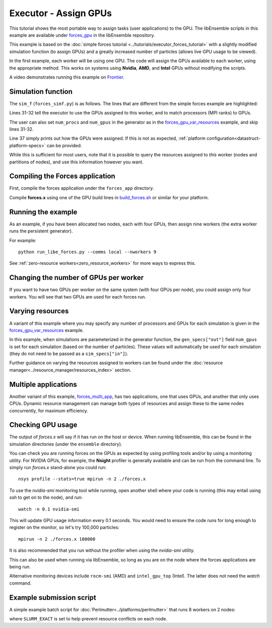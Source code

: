 ======================
Executor - Assign GPUs
======================

This tutorial shows the most portable way to assign tasks (user applications)
to the GPU. The libEnsemble scripts in this example are available under
forces_gpu_ in the libEnsemble repository.

This example is based on the
:doc:`simple forces tutorial  <../tutorials/executor_forces_tutorial>` with
a slightly modified simulation function (to assign GPUs) and a greatly increased
number of particles (allows live GPU usage to be viewed).

In the first example, each worker will be using one GPU. The code will assign the
GPUs available to each worker, using the appropriate method. This works on systems
using **Nvidia**, **AMD**, and **Intel** GPUs without modifying the scripts.

A video demonstrates running this example on Frontier_.

Simulation function
-------------------

The ``sim_f`` (``forces_simf.py``) is as follows. The lines that are different
from the simple forces example are highlighted:

.. code-block:: python
    :linenos:
    :emphasize-lines: 31-32, 39

    import numpy as np

    # Optional status codes to display in libE_stats.txt for each gen or sim
    from libensemble.message_numbers import TASK_FAILED, WORKER_DONE

    # Optional - to print GPU settings
    from libensemble.tools.test_support import check_gpu_setting


    def run_forces(H, persis_info, sim_specs, libE_info):
        """Launches the forces MPI app and auto-assigns ranks and GPU resources.

        Assigns one MPI rank to each GPU assigned to the worker.
        """

        calc_status = 0

        # Parse out num particles, from generator function
        particles = str(int(H["x"][0][0]))

        # app arguments: num particles, timesteps, also using num particles as seed
        args = particles + " " + str(10) + " " + particles

        # Retrieve our MPI Executor
        exctr = libE_info["executor"]

        # Submit our forces app for execution.
        task = exctr.submit(
            app_name="forces",
            app_args=args,
            auto_assign_gpus=True,
            match_procs_to_gpus=True,
        )

        # Block until the task finishes
        task.wait()

        # Optional - prints GPU assignment (method and numbers)
        check_gpu_setting(task, assert_setting=False, print_setting=True)

        # Try loading final energy reading, set the sim's status
        statfile = "forces.stat"
        try:
            data = np.loadtxt(statfile)
            final_energy = data[-1]
            calc_status = WORKER_DONE
        except Exception:
            final_energy = np.nan
            calc_status = TASK_FAILED

        # Define our output array, populate with energy reading
        output = np.zeros(1, dtype=sim_specs["out"])
        output["energy"] = final_energy

        # Return final information to worker, for reporting to manager
        return output, persis_info, calc_status

Lines 31-32 tell the executor to use the GPUs assigned to this worker, and
to match processors (MPI ranks) to GPUs.

The user can also set ``num_procs`` and ``num_gpus`` in the generator as in
the `forces_gpu_var_resources`_ example, and skip lines 31-32.

Line 37 simply prints out how the GPUs were assigned. If this is not as expected,
:ref:`platform configuration<datastruct-platform-specs>` can be provided.

While this is sufficient for most users, note that it is possible to query
the resources assigned to *this* worker (nodes and partitions of nodes),
and use this information however you want.

.. dropdown:: How to query this worker's resources

    The example shown below implements
    a similar, but less portable, version of the above (excluding output lines).

    .. code-block:: python
        :linenos:
        :emphasize-lines: 5, 22, 24, 30-31

        import numpy as np

        # To retrieve our MPI Executor and resources instances
        from libensemble.executors.executor import Executor
        from libensemble.resources.resources import Resources

        # Optional status codes to display in libE_stats.txt for each gen or sim
        from libensemble.message_numbers import WORKER_DONE, TASK_FAILED


        def run_forces(H, _, sim_specs):
            calc_status = 0

            # Parse out num particles, from generator function
            particles = str(int(H["x"][0][0]))

            # app arguments: num particles, timesteps, also using num particles as seed
            args = particles + " " + str(10) + " " + particles

            # Retrieve our MPI Executor instance and resources
            exctr = Executor.executor
            resources = Resources.resources.worker_resources

            resources.set_env_to_slots("CUDA_VISIBLE_DEVICES")

            # Submit our forces app for execution. Block until the task starts.
            task = exctr.submit(
                app_name="forces",
                app_args=args,
                num_nodes=resources.local_node_count,
                procs_per_node=resources.slot_count,
                wait_on_start=True,
            )

            # Block until the task finishes
            task.wait()

            # Stat file to check for bad runs
            statfile = "forces.stat"

            # Read final energy
            data = np.loadtxt(statfile)
            final_energy = data[-1]

            # Define our output array,  populate with energy reading
            output = np.zeros(1, dtype=sim_specs["out"])
            output["energy"][0] = final_energy


        return output

    The above code will assign a GPU to each worker on CUDA-capable systems,
    so long as the number of workers is chosen to fit the resources.

    If you want to have one rank with multiple GPUs, then change source lines 30/31
    accordingly.

    The :doc:`resource<../resource_manager/worker_resources>` attributes used are:

    • **local_node_count**: The number of nodes available to this worker
    • **slot_count**: The number of slots per node for this worker

    and the line::

        resources.set_env_to_slots("CUDA_VISIBLE_DEVICES")

    will set the environment variable ``CUDA_VISIBLE_DEVICES`` to match the assigned
    slots (partitions on the node).

    .. note::
        **slots** refers to the ``resource sets`` enumerated on a node (starting with
        zero). If a resource set has more than one node, then each node is considered to
        have slot zero. [:ref:`diagram<rsets-diagram>`]

    Note that if you are on a system that automatically assigns free GPUs on the node,
    then setting ``CUDA_VISIBLE_DEVICES`` is not necessary unless you want to ensure
    workers are strictly bound to GPUs. For example, on many **SLURM** systems, you
    can use ``--gpus-per-task=1`` (e.g., :doc:`Perlmutter<../platforms/perlmutter>`).
    Such options can be added to the `exctr.submit` call as ``extra_args``::

        task = exctr.submit(
        ...
            extra_args="--gpus-per-task=1"
        )

    Alternative environment variables can be simply substituted in ``set_env_to_slots``.
    (e.g., ``HIP_VISIBLE_DEVICES``, ``ROCR_VISIBLE_DEVICES``).

    .. note::
        On some systems ``CUDA_VISIBLE_DEVICES`` may be overridden by other assignments
        such as ``--gpus-per-task=1``

Compiling the Forces application
--------------------------------

First, compile the forces application under the ``forces_app`` directory.

Compile **forces.x** using one of the GPU build lines in build_forces.sh_
or similar for your platform.

Running the example
-------------------

As an example, if you have been allocated two nodes, each with four GPUs, then assign
nine workers (the extra worker runs the persistent generator).

For example::

    python run_libe_forces.py --comms local --nworkers 9

See :ref:`zero-resource workers<zero_resource_workers>` for more ways to express this.

Changing the number of GPUs per worker
--------------------------------------

If you want to have two GPUs per worker on the same system (with four GPUs per node),
you could assign only four workers. You will see that two GPUs are used for each
forces run.

Varying resources
-----------------

A variant of this example where you may specify any number of processors
and GPUs for each simulation is given in the `forces_gpu_var_resources`_ example.

In this example, when simulations are parameterized in the generator function,
the ``gen_specs["out"]`` field ``num_gpus`` is set for each simulation (based
on the number of particles). These values will automatically be used for each
simulation (they do not need to be passed as a ``sim_specs["in"]``).

Further guidance on varying the resources assigned to workers can be found under the
:doc:`resource manager<../resource_manager/resources_index>` section.

Multiple applications
---------------------

Another variant of this example, forces_multi_app_, has two applications, one that
uses GPUs, and another that only uses CPUs. Dynamic resource management can
manage both types of resources and assign these to the same nodes concurrently, for
maximum efficiency.

Checking GPU usage
------------------

The output of `forces.x` will say if it has run on the host or device. When running
libEnsemble, this can be found in the simulation directories (under the ``ensemble``
directory).

You can check you are running forces on the GPUs as expected by using profiling tools and/or
by using a monitoring utility. For NVIDIA GPUs, for example, the **Nsight** profiler is
generally available and can be run from the command line. To simply run `forces.x` stand-alone
you could run::

    nsys profile --stats=true mpirun -n 2 ./forces.x

To use the `nvidia-smi` monitoring tool while running, open another shell where your code is
running (this may entail using *ssh* to get on to the node), and run::

    watch -n 0.1 nvidia-smi

This will update GPU usage information every 0.1 seconds. You would need to ensure the code
runs for long enough to register on the monitor, so let's try 100,000 particles::

    mpirun -n 2 ./forces.x 100000

It is also recommended that you run without the profiler when using the `nvidia-smi` utility.

This can also be used when running via libEnsemble, so long as you are on the node where the
forces applications are being run.

Alternative monitoring devices include ``rocm-smi`` (AMD) and ``intel_gpu_top`` (Intel).
The latter does not need the *watch* command.

Example submission script
-------------------------

A simple example batch script for :doc:`Perlmutter<../platforms/perlmutter>`
that runs 8 workers on 2 nodes:

.. code-block:: bash
    :linenos:

    #!/bin/bash
    #SBATCH -J libE_small_test
    #SBATCH -A <myproject>
    #SBATCH -C gpu
    #SBATCH --time 10
    #SBATCH --nodes 2

    export MPICH_GPU_SUPPORT_ENABLED=1
    export SLURM_EXACT=1

    python run_libe_forces.py --comms local --nworkers 9

where ``SLURM_EXACT`` is set to help prevent resource conflicts on each node.

.. _build_forces.sh: https://github.com/Libensemble/libensemble/blob/develop/libensemble/tests/scaling_tests/forces/forces_app/build_forces.sh
.. _forces.c: https://github.com/Libensemble/libensemble/blob/develop/libensemble/tests/scaling_tests/forces/forces_app/forces.c
.. _forces_gpu: https://github.com/Libensemble/libensemble/blob/develop/libensemble/tests/scaling_tests/forces/forces_gpu
.. _forces_gpu_var_resources: https://github.com/Libensemble/libensemble/blob/develop/libensemble/tests/scaling_tests/forces/forces_gpu_var_resources/run_libe_forces.py
.. _forces_multi_app: https://github.com/Libensemble/libensemble/blob/develop/libensemble/tests/scaling_tests/forces/forces_multi_app/run_libe_forces.py
.. _Frontier: https://youtu.be/H2fmbZ6DnVc
.. _Perlmutter: https://www.youtube.com/watch?v=Av8ctYph7-Y
.. _Polaris: https://youtu.be/Ff0dYYLQzoU
